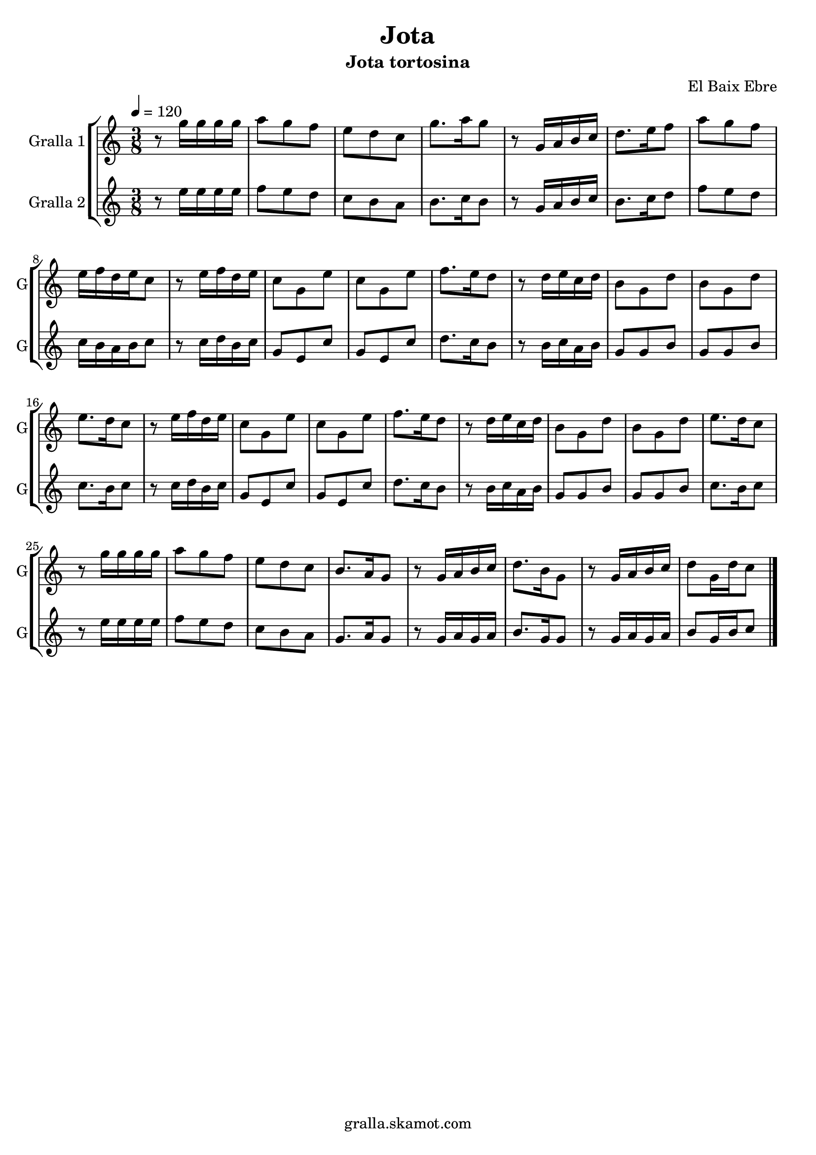 \version "2.16.2"

\header {
  dedication=""
  title="Jota"
  subtitle="Jota tortosina"
  subsubtitle=""
  poet=""
  meter=""
  piece=""
  composer="El Baix Ebre"
  arranger=""
  opus=""
  instrument=""
  copyright="gralla.skamot.com"
  tagline=""
}

liniaroAa =
\relative g''
{
  \tempo 4=120
  \clef treble
  \key c \major
  \time 3/8
  r8 g16 g g g  |
  a8 g f  |
  e8 d c  |
  g'8. a16 g8  |
  %05
  r8 g,16 a b c  |
  d8. e16 f8  |
  a8 g f  |
  e16 f d e c8  |
  r8 e16 f d e  |
  %10
  c8 g e'  |
  c8 g e'  |
  f8. e16 d8  |
  r8 d16 e c d  |
  b8 g d'  |
  %15
  b8 g d'  |
  e8. d16 c8  |
  r8 e16 f d e  |
  c8 g e'  |
  c8 g e'  |
  %20
  f8. e16 d8  |
  r8 d16 e c d  |
  b8 g d'  |
  b8 g d'  |
  e8. d16 c8  |
  %25
  r8 g'16 g g g  |
  a8 g f  |
  e8 d c  |
  b8. a16 g8  |
  r8 g16 a b c  |
  %30
  d8. b16 g8  |
  r8 g16 a b c  |
  d8 g,16 d' c8  \bar "|."
}

liniaroAb =
\relative e''
{
  \tempo 4=120
  \clef treble
  \key c \major
  \time 3/8
  r8 e16 e e e  |
  f8 e d  |
  c8 b a  |
  b8. c16 b8  |
  %05
  r8 g16 a b c  |
  b8. c16 d8  |
  f8 e d  |
  c16 b a b c8  |
  r8 c16 d b c  |
  %10
  g8 e c'  |
  g8 e c'  |
  d8. c16 b8  |
  r8 b16 c a b  |
  g8 g b  |
  %15
  g8 g b  |
  c8. b16 c8  |
  r8 c16 d b c  |
  g8 e c'  |
  g8 e c'  |
  %20
  d8. c16 b8  |
  r8 b16 c a b  |
  g8 g b  |
  g8 g b  |
  c8. b16 c8  |
  %25
  r8 e16 e e e  |
  f8 e d  |
  c8 b a  |
  g8. a16 g8  |
  r8 g16 a g a  |
  %30
  b8. g16 g8  |
  r8 g16 a g a  |
  b8 g16 b c8  \bar "|."
}

\bookpart {
  \score {
    \new StaffGroup {
      \override Score.RehearsalMark #'self-alignment-X = #LEFT
      <<
        \new Staff \with {instrumentName = #"Gralla 1" shortInstrumentName = #"G"} \liniaroAa
        \new Staff \with {instrumentName = #"Gralla 2" shortInstrumentName = #"G"} \liniaroAb
      >>
    }
    \layout {}
  }
  \score { \unfoldRepeats
    \new StaffGroup {
      \override Score.RehearsalMark #'self-alignment-X = #LEFT
      <<
        \new Staff \with {instrumentName = #"Gralla 1" shortInstrumentName = #"G"} \liniaroAa
        \new Staff \with {instrumentName = #"Gralla 2" shortInstrumentName = #"G"} \liniaroAb
      >>
    }
    \midi {
      \set Staff.midiInstrument = "oboe"
      \set DrumStaff.midiInstrument = "drums"
    }
  }
}

\bookpart {
  \header {instrument="Gralla 1"}
  \score {
    \new StaffGroup {
      \override Score.RehearsalMark #'self-alignment-X = #LEFT
      <<
        \new Staff \liniaroAa
      >>
    }
    \layout {}
  }
  \score { \unfoldRepeats
    \new StaffGroup {
      \override Score.RehearsalMark #'self-alignment-X = #LEFT
      <<
        \new Staff \liniaroAa
      >>
    }
    \midi {
      \set Staff.midiInstrument = "oboe"
      \set DrumStaff.midiInstrument = "drums"
    }
  }
}

\bookpart {
  \header {instrument="Gralla 2"}
  \score {
    \new StaffGroup {
      \override Score.RehearsalMark #'self-alignment-X = #LEFT
      <<
        \new Staff \liniaroAb
      >>
    }
    \layout {}
  }
  \score { \unfoldRepeats
    \new StaffGroup {
      \override Score.RehearsalMark #'self-alignment-X = #LEFT
      <<
        \new Staff \liniaroAb
      >>
    }
    \midi {
      \set Staff.midiInstrument = "oboe"
      \set DrumStaff.midiInstrument = "drums"
    }
  }
}

